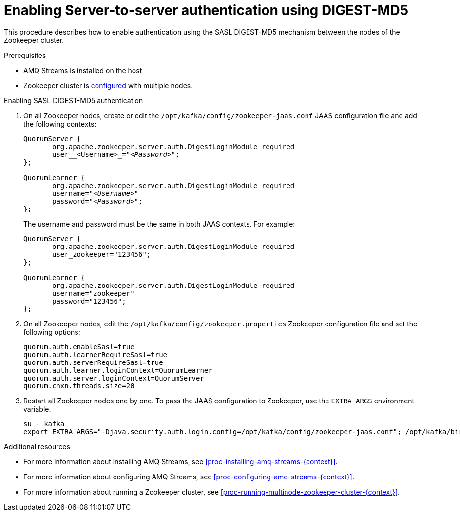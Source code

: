 // Module included in the following assemblies:
//
// assembly-configuring-zookeeper-authentication.adoc

[id='proc-zookeeper-enable-server-to-server-auth-digest-md5-{context}']

= Enabling Server-to-server authentication using DIGEST-MD5

This procedure describes how to enable authentication using the SASL DIGEST-MD5 mechanism between the nodes of the Zookeeper cluster.

.Prerequisites

* AMQ Streams is installed on the host
* Zookeeper cluster is xref:proc-running-multinode-zookeeper-cluster-{context}[configured] with multiple nodes.

.Enabling SASL DIGEST-MD5 authentication

. On all Zookeeper nodes, create or edit the `/opt/kafka/config/zookeeper-jaas.conf` JAAS configuration file and add the following contexts:
+
[source,subs=+quotes]
----
QuorumServer {
       org.apache.zookeeper.server.auth.DigestLoginModule required
       user__<Username>_="_<Password>_";
};

QuorumLearner {
       org.apache.zookeeper.server.auth.DigestLoginModule required
       username="_<Username>_"
       password="_<Password>_";
};
----
+
The username and password must be the same in both JAAS contexts.
For example:
+
[source,subs=+quotes]
----
QuorumServer {
       org.apache.zookeeper.server.auth.DigestLoginModule required
       user_zookeeper="123456";
};

QuorumLearner {
       org.apache.zookeeper.server.auth.DigestLoginModule required
       username="zookeeper"
       password="123456";
};
----

. On all Zookeeper nodes, edit the `/opt/kafka/config/zookeeper.properties` Zookeeper configuration file and set the following options:
+
[source,ini,subs=+quotes]
----
quorum.auth.enableSasl=true
quorum.auth.learnerRequireSasl=true
quorum.auth.serverRequireSasl=true
quorum.auth.learner.loginContext=QuorumLearner
quorum.auth.server.loginContext=QuorumServer
quorum.cnxn.threads.size=20
----

. Restart all Zookeeper nodes one by one.
To pass the JAAS configuration to Zookeeper, use the `EXTRA_ARGS` environment variable.
+
[source]
----
su - kafka
export EXTRA_ARGS="-Djava.security.auth.login.config=/opt/kafka/config/zookeeper-jaas.conf"; /opt/kafka/bin/zookeeper-server-start.sh -daemon /opt/kafka/config/zookeeper.properties
----

.Additional resources

* For more information about installing AMQ Streams, see xref:proc-installing-amq-streams-{context}[].
* For more information about configuring AMQ Streams, see xref:proc-configuring-amq-streams-{context}[].
* For more information about running a Zookeeper cluster, see xref:proc-running-multinode-zookeeper-cluster-{context}[].
